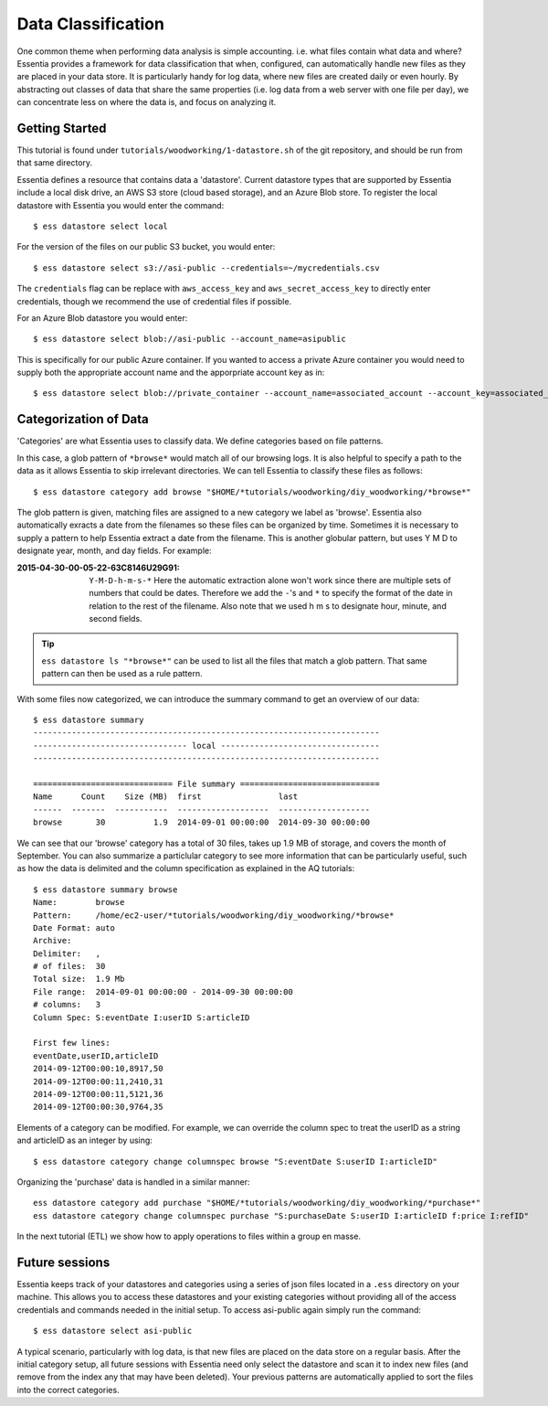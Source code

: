 *******************
Data Classification
*******************

One common theme when performing data analysis is simple accounting. i.e. what files contain what data and where?
Essentia provides a framework for data classification that when, configured, can automatically handle new files as they
are placed in your data store.  It is particularly handy for log data, where new files are created daily or even hourly.
By abstracting out classes of data that share the same properties (i.e. log data from a web server with
one file per day), we can concentrate less on where the data is, and focus on analyzing it.



Getting Started
===============
This tutorial is found under ``tutorials/woodworking/1-datastore.sh`` of the git repository,
and should be run from that same directory.

Essentia defines a resource that contains data a 'datastore'.  Current datastore types that are supported by Essentia
include a local disk drive, an AWS S3 store (cloud based storage), and an Azure Blob store.  To register the local 
datastore with Essentia you would enter the command::

  $ ess datastore select local

For the version of the files on our public S3 bucket, you would enter::

  $ ess datastore select s3://asi-public --credentials=~/mycredentials.csv

The ``credentials`` flag can be replace with ``aws_access_key`` and ``aws_secret_access_key`` to directly enter
credentials, though we recommend the use of credential files if possible.

For an Azure Blob datastore you would enter::

  $ ess datastore select blob://asi-public --account_name=asipublic
  
This is specifically for our public Azure container. If you wanted to access a private Azure container you would need to 
supply both the appropriate account name and the apporpriate account key as in::

  $ ess datastore select blob://private_container --account_name=associated_account --account_key=associated_key


Categorization of Data
======================

'Categories' are what Essentia uses to classify data. We define categories based on file patterns.


In this case, a glob pattern of ``*browse*`` would match all of our browsing logs.  It is also helpful to specify a path
to the data as it allows Essentia to skip irrelevant directories. We can tell Essentia to classify
these files as follows::

  $ ess datastore category add browse "$HOME/*tutorials/woodworking/diy_woodworking/*browse*" 


The glob pattern is given, matching files are assigned to a new category we label as 'browse'. Essentia also
automatically exracts a date from the filenames so these files can be organized by time. Sometimes it is necessary to
supply a pattern to help Essentia extract a date from the filename.  This is another globular pattern,
but uses Y M D to designate year, month, and day fields.  For example:

:2015-04-30-00-05-22-63C8146U29G91:

  ``Y-M-D-h-m-s-*``
  Here the automatic extraction alone won't work since there are multiple sets of numbers that could be dates. 
  Therefore we add the ``-``'s and ``*`` to specify the format of the date in relation to the rest of the filename. 
  Also note that we used h m s to designate hour, minute, and second fields.

.. tip::
  ``ess datastore ls "*browse*"`` can be used to list all the files that match a glob pattern.  That same pattern can
  then
  be used as a rule pattern.


With some files now categorized, we can introduce the summary command to get an overview of our data::

  $ ess datastore summary
  ------------------------------------------------------------------------
  -------------------------------- local ---------------------------------
  ------------------------------------------------------------------------
  
  ============================= File summary =============================
  Name      Count    Size (MB)  first                last
  ------  -------  -----------  -------------------  -------------------
  browse       30          1.9  2014-09-01 00:00:00  2014-09-30 00:00:00 
  

We can see that our 'browse' category has a total of 30 files, takes up 1.9 MB of storage, and covers the month of September. 
You can also summarize a particlular category to see more information that can be particularly useful, such as how the data is delimited 
and the column specification as explained in the AQ tutorials::  

  $ ess datastore summary browse
  Name:        browse
  Pattern:     /home/ec2-user/*tutorials/woodworking/diy_woodworking/*browse*
  Date Format: auto
  Archive:
  Delimiter:   ,
  # of files:  30
  Total size:  1.9 Mb
  File range:  2014-09-01 00:00:00 - 2014-09-30 00:00:00
  # columns:   3
  Column Spec: S:eventDate I:userID S:articleID
  
  First few lines:
  eventDate,userID,articleID
  2014-09-12T00:00:10,8917,50
  2014-09-12T00:00:11,2410,31
  2014-09-12T00:00:11,5121,36
  2014-09-12T00:00:30,9764,35


Elements of a category can be modified.  For example, we can override the column spec to treat the userID as a string
and articleID as an integer by using::

  $ ess datastore category change columnspec browse "S:eventDate S:userID I:articleID"


Organizing the 'purchase' data is handled in a similar manner::

  ess datastore category add purchase "$HOME/*tutorials/woodworking/diy_woodworking/*purchase*"
  ess datastore category change columnspec purchase "S:purchaseDate S:userID I:articleID f:price I:refID"

In the next tutorial (ETL) we show how to apply operations to files within a group en masse.

Future sessions
===============
Essentia keeps track of your datastores and categories using a series of json files located in a ``.ess`` directory on your machine. 
This allows you to access these datastores and your existing categories without providing all of the access credentials and commands needed in the initial setup.
To access asi-public again simply run the command::

    $ ess datastore select asi-public

A typical scenario, particularly with log data, is that new files are placed on the data store on a regular basis.
After the initial category setup, all future sessions with Essentia need only select the datastore and scan it to index new
files (and remove from the index any that may have been deleted).  Your previous patterns are automatically applied to sort the files into the correct categories.

